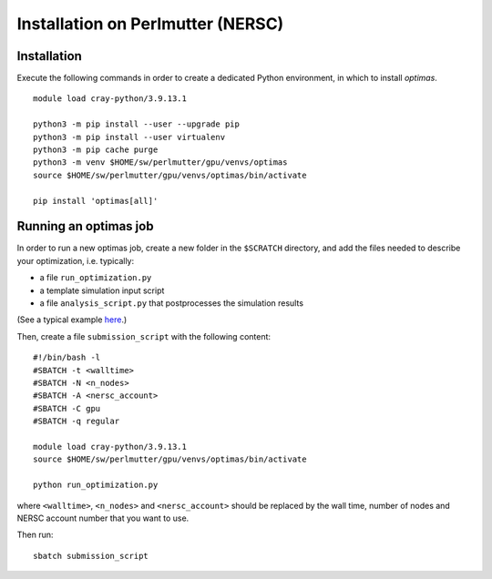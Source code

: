 Installation on Perlmutter (NERSC)
----------------------------------

Installation
~~~~~~~~~~~~

Execute the following commands in order to create a dedicated Python
environment, in which to install *optimas*.

::

    module load cray-python/3.9.13.1

    python3 -m pip install --user --upgrade pip
    python3 -m pip install --user virtualenv
    python3 -m pip cache purge
    python3 -m venv $HOME/sw/perlmutter/gpu/venvs/optimas
    source $HOME/sw/perlmutter/gpu/venvs/optimas/bin/activate

    pip install 'optimas[all]'

Running an optimas job
~~~~~~~~~~~~~~~~~~~~~~

In order to run a new optimas job, create a new folder in the ``$SCRATCH``
directory, and add the files needed to describe your optimization, i.e. typically:

* a file ``run_optimization.py``
* a template simulation input script
* a file ``analysis_script.py`` that postprocesses the simulation results

(See a typical example `here <https://github.com/optimas-org/optimas/tree/main/examples/ionization_injection>`_.)

Then, create a file ``submission_script`` with the following content:

::

    #!/bin/bash -l
    #SBATCH -t <walltime>
    #SBATCH -N <n_nodes>
    #SBATCH -A <nersc_account>
    #SBATCH -C gpu
    #SBATCH -q regular

    module load cray-python/3.9.13.1
    source $HOME/sw/perlmutter/gpu/venvs/optimas/bin/activate

    python run_optimization.py

where ``<walltime>``, ``<n_nodes>`` and ``<nersc_account>`` should be replaced
by the wall time, number of nodes and NERSC account number that you want to use.

Then run:

::

    sbatch submission_script
